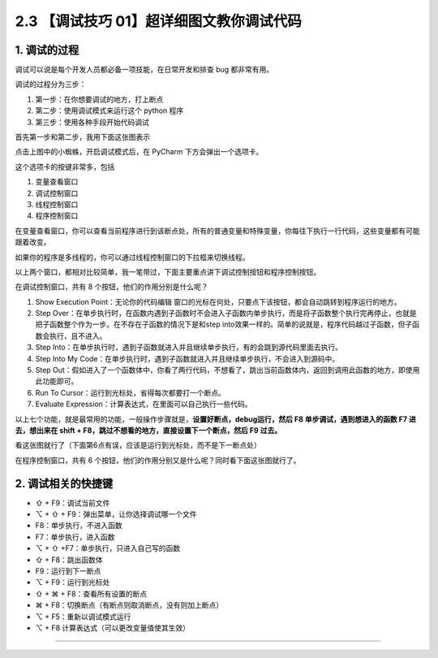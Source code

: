 2.3 【调试技巧 01】超详细图文教你调试代码
=========================================

|image0|

1. 调试的过程
-------------

调试可以说是每个开发人员都必备一项技能，在日常开发和排查 bug
都非常有用。

调试的过程分为三步：

1. 第一步：在你想要调试的地方，打上断点

2. 第二步：使用调试模式来运行这个 python 程序
3. 第三步：使用各种手段开始代码调试

首先第一步和第二步，我用下面这张图表示

|image1|

点击上图中的小蜘蛛，开启调试模式后，在 PyCharm 下方会弹出一个选项卡。

这个选项卡的按键非常多，包括

1. 变量查看窗口
2. 调试控制窗口
3. 线程控制窗口
4. 程序控制窗口

|image2|

在变量查看窗口，你可以查看当前程序进行到该断点处，所有的普通变量和特殊变量，你每往下执行一行代码，这些变量都有可能跟着改变。

如果你的程序是多线程的，你可以通过线程控制窗口的下拉框来切换线程。

以上两个窗口，都相对比较简单，我一笔带过，下面主要重点讲下调试控制按钮和程序控制按钮。

在调试控制窗口，共有 8 个按钮，他们的作用分别是什么呢？

1. Show Execution Point：无论你的代码编辑
   窗口的光标在何处，只要点下该按钮，都会自动跳转到程序运行的地方。
2. Step
   Over：在单步执行时，在函数内遇到子函数时不会进入子函数内单步执行，而是将子函数整个执行完再停止，也就是把子函数整个作为一步。在不存在子函数的情况下是和step
   into效果一样的。简单的说就是，程序代码越过子函数，但子函数会执行，且不进入。
3. Step
   Into：在单步执行时，遇到子函数就进入并且继续单步执行，有的会跳到源代码里面去执行。
4. Step Into My
   Code：在单步执行时，遇到子函数就进入并且继续单步执行，不会进入到源码中。
5. Step
   Out：假如进入了一个函数体中，你看了两行代码，不想看了，跳出当前函数体内，返回到调用此函数的地方，即使用此功能即可。
6. Run To Cursor：运行到光标处，省得每次都要打一个断点。
7. Evaluate Expression：计算表达式，在里面可以自己执行一些代码。

以上七个功能，就是最常用的功能，一般操作步骤就是，\ **设置好断点，debug运行，然后
F8 单步调试，遇到想进入的函数 F7 进去，想出来在 shift +
F8，跳过不想看的地方，直接设置下一个断点，然后 F9 过去。**

看这张图就行了（下面第6点有误，应该是运行到光标处，而不是下一断点处）

|image3|

在程序控制窗口，共有 6
个按钮，他们的作用分别又是什么呢？同时看下面这张图就行了。

|image4|

2. 调试相关的快捷键
-------------------

-  ⇧ + F9：调试当前文件
-  ⌥ + ⇧ + F9：弹出菜单，让你选择调试哪一个文件

-  F8：单步执行，不进入函数
-  F7：单步执行，进入函数
-  ⌥ + ⇧ +F7：单步执行，只进入自己写的函数
-  ⇧ + F8：跳出函数体
-  F9：运行到下一断点
-  ⌥ + F9：运行到光标处
-  ⇧ + ⌘ + F8：查看所有设置的断点
-  ⌘ + F8：切换断点（有断点则取消断点，没有则加上断点）
-  ⌥ + F5：重新以调试模式运行
-  ⌥ + F8 计算表达式（可以更改变量值使其生效）

--------------

|image5|

.. |image0| image:: http://image.iswbm.com/20200804124133.png
.. |image1| image:: http://image.iswbm.com/20200823134911.png
.. |image2| image:: http://image.iswbm.com/20200823140008.png
.. |image3| image:: http://image.iswbm.com/20200823143211.png
.. |image4| image:: http://image.iswbm.com/20200823143535.png
.. |image5| image:: http://image.iswbm.com/20200607174235.png

